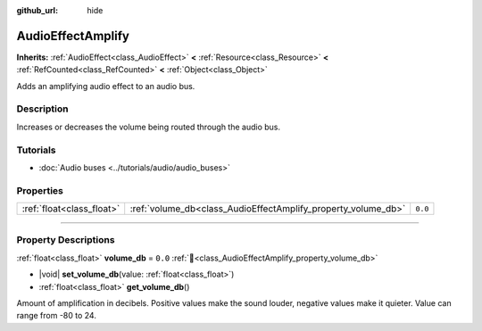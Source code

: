 :github_url: hide

.. DO NOT EDIT THIS FILE!!!
.. Generated automatically from Godot engine sources.
.. Generator: https://github.com/blazium-engine/blazium/tree/4.3/doc/tools/make_rst.py.
.. XML source: https://github.com/blazium-engine/blazium/tree/4.3/doc/classes/AudioEffectAmplify.xml.

.. _class_AudioEffectAmplify:

AudioEffectAmplify
==================

**Inherits:** :ref:`AudioEffect<class_AudioEffect>` **<** :ref:`Resource<class_Resource>` **<** :ref:`RefCounted<class_RefCounted>` **<** :ref:`Object<class_Object>`

Adds an amplifying audio effect to an audio bus.

.. rst-class:: classref-introduction-group

Description
-----------

Increases or decreases the volume being routed through the audio bus.

.. rst-class:: classref-introduction-group

Tutorials
---------

- :doc:`Audio buses <../tutorials/audio/audio_buses>`

.. rst-class:: classref-reftable-group

Properties
----------

.. table::
   :widths: auto

   +---------------------------+---------------------------------------------------------------+---------+
   | :ref:`float<class_float>` | :ref:`volume_db<class_AudioEffectAmplify_property_volume_db>` | ``0.0`` |
   +---------------------------+---------------------------------------------------------------+---------+

.. rst-class:: classref-section-separator

----

.. rst-class:: classref-descriptions-group

Property Descriptions
---------------------

.. _class_AudioEffectAmplify_property_volume_db:

.. rst-class:: classref-property

:ref:`float<class_float>` **volume_db** = ``0.0`` :ref:`🔗<class_AudioEffectAmplify_property_volume_db>`

.. rst-class:: classref-property-setget

- |void| **set_volume_db**\ (\ value\: :ref:`float<class_float>`\ )
- :ref:`float<class_float>` **get_volume_db**\ (\ )

Amount of amplification in decibels. Positive values make the sound louder, negative values make it quieter. Value can range from -80 to 24.

.. |virtual| replace:: :abbr:`virtual (This method should typically be overridden by the user to have any effect.)`
.. |const| replace:: :abbr:`const (This method has no side effects. It doesn't modify any of the instance's member variables.)`
.. |vararg| replace:: :abbr:`vararg (This method accepts any number of arguments after the ones described here.)`
.. |constructor| replace:: :abbr:`constructor (This method is used to construct a type.)`
.. |static| replace:: :abbr:`static (This method doesn't need an instance to be called, so it can be called directly using the class name.)`
.. |operator| replace:: :abbr:`operator (This method describes a valid operator to use with this type as left-hand operand.)`
.. |bitfield| replace:: :abbr:`BitField (This value is an integer composed as a bitmask of the following flags.)`
.. |void| replace:: :abbr:`void (No return value.)`
